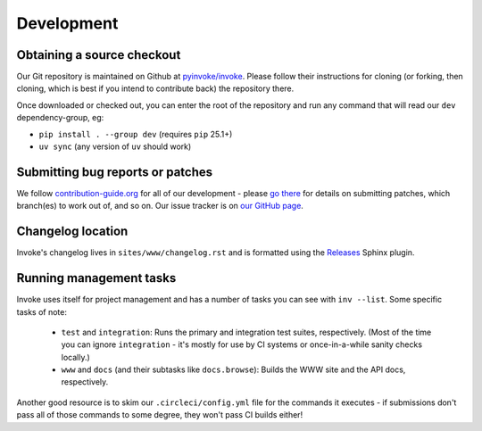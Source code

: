 ===========
Development
===========

Obtaining a source checkout
===========================

Our Git repository is maintained on Github at `pyinvoke/invoke`_. Please
follow their instructions for cloning (or forking, then cloning, which is best
if you intend to contribute back) the repository there.

Once downloaded or checked out, you can enter the root of the repository and
run any command that will read our ``dev`` dependency-group, eg:

- ``pip install . --group dev`` (requires ``pip`` 25.1+)
- ``uv sync`` (any version of ``uv`` should work)


Submitting bug reports or patches
=================================

We follow `contribution-guide.org`_ for all of our development - please `go
there`_ for details on submitting patches, which branch(es) to work out of,
and so on. Our issue tracker is on `our GitHub page`_.

Changelog location
==================

Invoke's changelog lives in ``sites/www/changelog.rst`` and is formatted
using the `Releases <https://releases.readthedocs.io>`_ Sphinx plugin.

Running management tasks
========================

Invoke uses itself for project management and has a number of tasks you can
see with ``inv --list``. Some specific tasks of note:

    * ``test`` and ``integration``: Runs the primary and integration test
      suites, respectively. (Most of the time you can ignore ``integration`` -
      it's mostly for use by CI systems or once-in-a-while sanity checks
      locally.)
    * ``www`` and ``docs`` (and their subtasks like ``docs.browse``): Builds
      the WWW site and the API docs, respectively.

Another good resource is to skim our ``.circleci/config.yml`` file for the
commands it executes - if submissions don't pass all of those commands to some
degree, they won't pass CI builds either!


.. _go there:
.. _contribution-guide.org: https://contribution-guide.org

.. _our GitHub page:
.. _pyinvoke/invoke: https://github.com/pyinvoke/invoke
